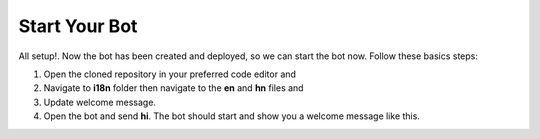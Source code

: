 Start Your Bot
====================

All setup!. Now the bot has been created and deployed, so we can start the bot now. 
Follow these basics steps:

1. Open the cloned repository in your preferred code editor and 
2. Navigate to **i18n** folder then navigate to the **en** and **hn** files and 
3. Update welcome message.
4. Open the bot and send **hi**. The bot should start and show you a welcome message like this.
   
.. image:: env_file.png
    :alt: Deployment Structure
    :width: 1300
    :height: 200
    :align: center
